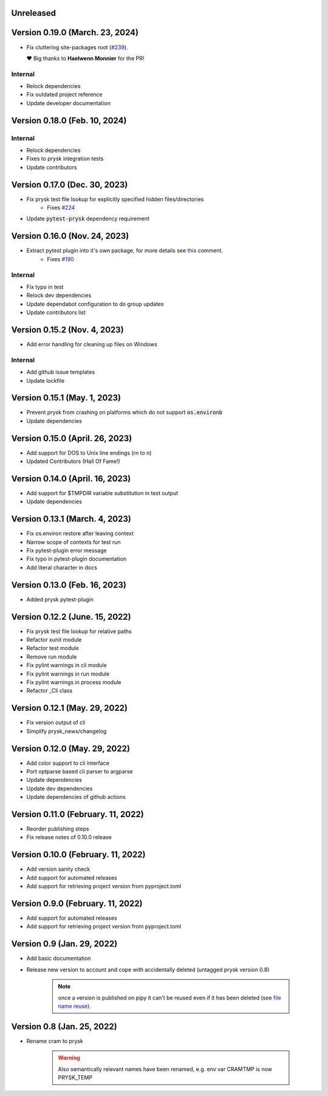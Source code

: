 Unreleased
----------

Version 0.19.0 (March. 23, 2024)
-------------------------------

* Fix cluttering site-packages root (`#239 <https://github.com/prysk/prysk/pull/239>`_).

  ❤️ Big thanks to **Haelwenn Monnier** for the PR!

Internal
_________
* Relock dependencies
* Fix outdated project reference
* Update developer documentation

Version 0.18.0 (Feb. 10, 2024)
-------------------------------

Internal
_________
* Relock dependencies
* Fixes to prysk integration tests
* Update contributors

Version 0.17.0 (Dec. 30, 2023)
-------------------------------

* Fix prysk test file lookup for explicitly specified hidden files/directories
    * Fixes `#224 <https://github.com/prysk/prysk/issues/224>`_
* Update :code:`pytest-prysk` dependency requirement

Version 0.16.0 (Nov. 24, 2023)
-------------------------------

* Extract pytest plugin into it's own package, for more details see `this <https://github.com/prysk/prysk/issues/190#issuecomment-1559998562>`_ comment.
    * Fixes `#190 <https://github.com/prysk/prysk/issues/190>`_

Internal
_________
* Fix typo in test
* Relock dev dependencies
* Update dependabot configuration to do group updates
* Update contributors list


Version 0.15.2 (Nov. 4, 2023)
-----------------------------------------------------
* Add error handling for cleaning up files on Windows

Internal
_________
* Add github issue templates
* Update lockfile

Version 0.15.1 (May. 1, 2023)
-----------------------------------------------------
* Prevent prysk from crashing on platforms which do not support :code:`os.environb`
* Update dependencies

Version 0.15.0 (April. 26, 2023)
-----------------------------------------------------
* Add support for DOS to Unix line endings (\r\n to \n)
* Updated Contributors (Hall Of Fame!)

Version 0.14.0 (April. 16, 2023)
-----------------------------------------------------
* Add support for $TMPDIR variable substitution in test output
* Update dependencies

Version 0.13.1 (March. 4, 2023)
-----------------------------------------------------
* Fix os.environ restore after leaving context
* Narrow scope of contexts for test run
* Fix pytest-plugin error message
* Fix typo in pytest-plugin documentation
* Add literal character in docs

Version 0.13.0 (Feb. 16, 2023)
-----------------------------------------------------
* Added prysk pytest-plugin

Version 0.12.2 (June. 15, 2022)
-----------------------------------------------------
* Fix prysk test file lookup for relative paths
* Refactor xunit module
* Refactor test module
* Remove run module
* Fix pylint warnings in cli module
* Fix pylint warnings in run module
* Fix pylint warnings in process module
* Refactor _Cli class

Version 0.12.1 (May. 29, 2022)
-----------------------------------------------------
* Fix version output of cli
* Simplify prysk_news/changelog

Version 0.12.0 (May. 29, 2022)
-----------------------------------------------------
* Add color support to cli interface
* Port optparse based cli parser to argparse
* Update dependencies
* Update dev dependencies
* Update dependencies of github actions

Version 0.11.0 (February. 11, 2022)
-----------------------------------------------------
* Reorder publishing steps
* Fix release notes of 0.10.0 release

Version 0.10.0 (February. 11, 2022)
-----------------------------------------------------
* Add version sanity check
* Add support for automated releases
* Add support for retrieving project version from pyproject.toml

Version 0.9.0 (February. 11, 2022)
-----------------------------------------------------
* Add support for automated releases
* Add support for retrieving project version from pyproject.toml

Version 0.9 (Jan. 29, 2022)
---------------------------
* Add basic documentation
* Release new version to account and cope with accidentally
  deleted (untagged prysk version 0.8)

    .. note::
        once a version is published on pipy it can't be
        reused even if it has been deleted
        (see `file name reuse <https://pypi.org/help/#file-name-reuse>`_).

Version 0.8 (Jan. 25, 2022)
---------------------------
* Rename cram to prysk

    .. warning::
        Also semantically relevant names have been renamed,
        e.g. env var CRAMTMP is now PRYSK_TEMP
